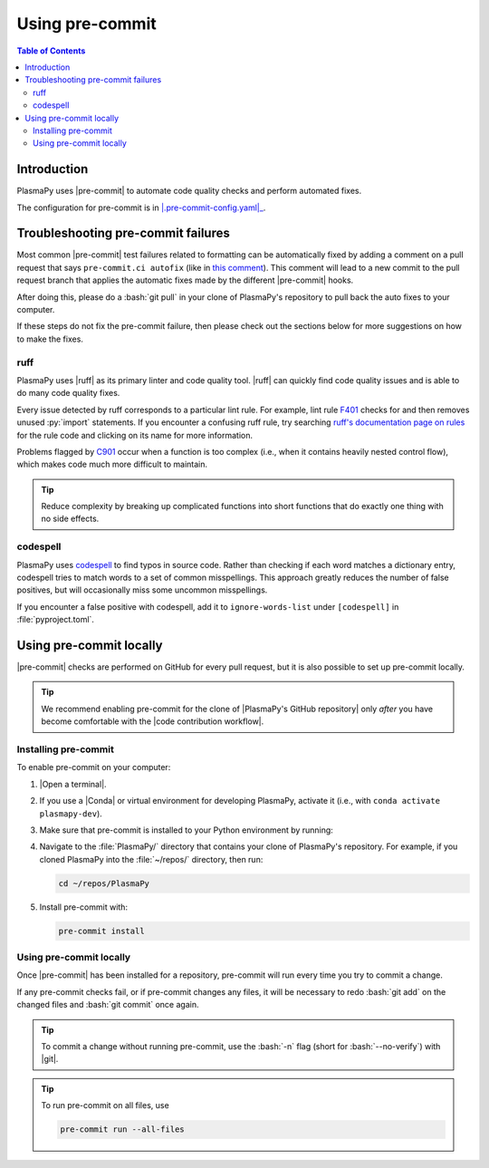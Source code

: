.. _pre-commit:

****************
Using pre-commit
****************

.. contents:: Table of Contents
   :depth: 2
   :local:
   :backlinks: none

Introduction
============

PlasmaPy uses |pre-commit| to automate code quality checks and perform
automated fixes.

The configuration for pre-commit is in |.pre-commit-config.yaml|_.

Troubleshooting pre-commit failures
===================================

Most common |pre-commit| test failures related to formatting can be
automatically fixed by adding a comment on a pull request that says
``pre-commit.ci autofix`` (like in
`this comment
<https://github.com/PlasmaPy/PlasmaPy/pull/1500#issuecomment-1216865989>`__).
This comment will lead to a new commit to the pull request branch that
applies the automatic fixes made by the different |pre-commit| hooks.

After doing this, please do a :bash:`git pull` in your clone of
PlasmaPy's repository to pull back the auto fixes to your computer.

If these steps do not fix the pre-commit failure, then please check out
the sections below for more suggestions on how to make the fixes.

ruff
----

PlasmaPy uses |ruff| as its primary linter and code quality tool. |ruff|
can quickly find code quality issues and is able to do many code quality
fixes.

Every issue detected by ruff corresponds to a particular lint rule. For
example, lint rule F401_ checks for and then removes unused :py:`import`
statements. If you encounter a confusing ruff rule, try searching
`ruff's documentation page on rules`_ for the rule code and clicking on
its name for more information.

Problems flagged by C901_ occur when a function is too complex (i.e.,
when it contains heavily nested control flow), which makes code much
more difficult to maintain.

.. tip::

   Reduce complexity by breaking up complicated functions into short
   functions that do exactly one thing with no side effects.

.. _C901: https://docs.astral.sh/ruff/rules/complex-structure
.. _F401: https://docs.astral.sh/ruff/rules/unused-import
.. _ruff's documentation page on rules: https://docs.astral.sh/ruff/rules

codespell
---------

PlasmaPy uses codespell_ to find typos in source code. Rather than
checking if each word matches a dictionary entry, codespell tries to
match words to a set of common misspellings. This approach greatly
reduces the number of false positives, but will occasionally miss some
uncommon misspellings.

If you encounter a false positive with codespell, add it to
``ignore-words-list`` under ``[codespell]`` in :file:`pyproject.toml`.

Using pre-commit locally
========================

|pre-commit| checks are performed on GitHub for every pull request, but
it is also possible to set up pre-commit locally.

.. tip::

   We recommend enabling pre-commit for the clone of
   |PlasmaPy's GitHub repository| only *after* you have become
   comfortable with the |code contribution workflow|.

Installing pre-commit
---------------------

To enable pre-commit on your computer:

#. |Open a terminal|.

#. If you use a |Conda| or virtual environment for developing PlasmaPy,
   activate it (i.e., with ``conda activate plasmapy-dev``).

#. Make sure that pre-commit is installed to your Python environment by
   running:

   .. tabs::

      .. group-tab:: Windows

         .. code-block:: bash

            py -m pip install pre-commit

      .. group-tab:: macOS

         .. code-block:: bash

            python -m pip install pre-commit

      .. group-tab:: Linux/WSL

         .. code-block:: bash

            python -m pip install pre-commit

#. Navigate to the :file:`PlasmaPy/` directory that contains your clone
   of PlasmaPy's repository. For example, if you cloned PlasmaPy into
   the :file:`~/repos/` directory, then run:

   .. code-block:: bash

      cd ~/repos/PlasmaPy

#. Install pre-commit with:

   .. code-block:: bash

      pre-commit install

Using pre-commit locally
------------------------

Once |pre-commit| has been installed for a repository, pre-commit will
run every time you try to commit a change.

If any pre-commit checks fail, or if pre-commit changes any files, it
will be necessary to redo :bash:`git add` on the changed files and
:bash:`git commit` once again.

.. tip::

   To commit a change without running pre-commit, use the :bash:`-n`
   flag (short for :bash:`--no-verify`) with |git|.

.. tip::

   To run pre-commit on all files, use

   .. code-block:: bash

      pre-commit run --all-files

.. _codespell: https://github.com/codespell-project/codespell

.. _`.pre-commit-config.yaml`: https://github.com/PlasmaPy/PlasmaPy/blob/main/.pre-commit-config.yaml
.. |.pre-commit-config.yaml| replace:: :file:`.pre-commit-config.yaml`

